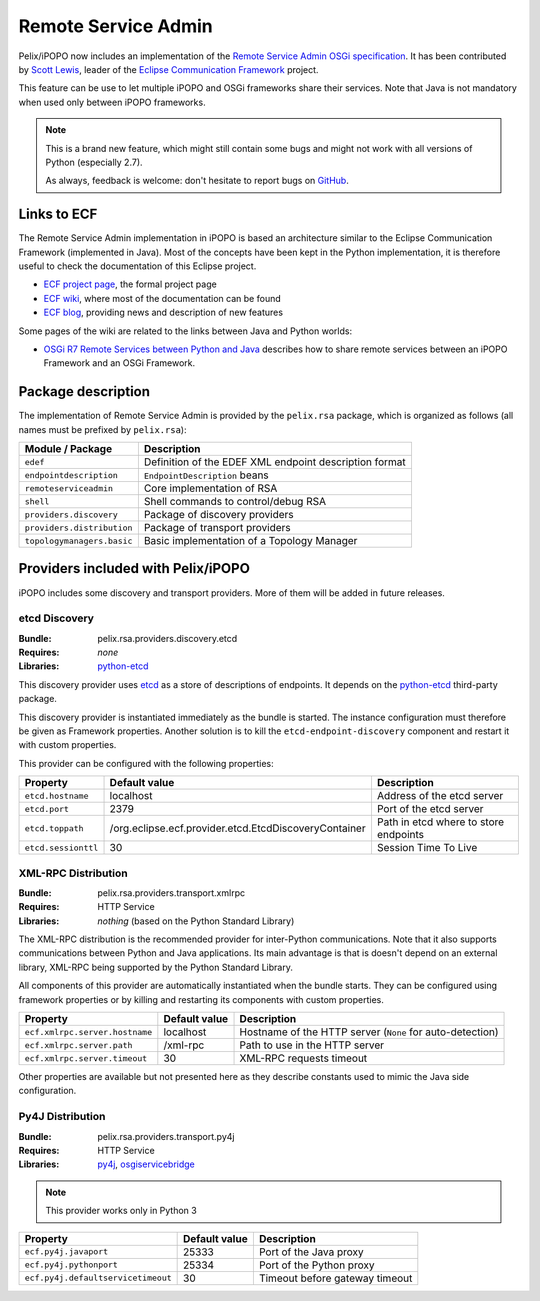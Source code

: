 .. _rsa:

Remote Service Admin
####################

Pelix/iPOPO now includes an implementation of the
`Remote Service Admin OSGi specification <https://osgi.org/specification/osgi.cmpn/7.0.0/service.remoteserviceadmin.html>`_.
It has been contributed by `Scott Lewis <https://github.com/scottslewis>`_,
leader of the `Eclipse Communication Framework <http://www.eclipse.org/ecf/>`_
project.

This feature can be use to let multiple iPOPO and OSGi frameworks share their
services.
Note that Java is not mandatory when used only between iPOPO frameworks.

.. note:: This is a brand new feature, which might still contain some bugs and
   might not work with all versions of Python (especially 2.7).

   As always, feedback is welcome: don't hesitate to report bugs on
   `GitHub <https://github.com/tcalmant/ipopo/issues>`_.

Links to ECF
============

The Remote Service Admin implementation in iPOPO is based an architecture
similar to the Eclipse Communication Framework (implemented in Java).
Most of the concepts have been kept in the Python implementation, it is
therefore useful to check the documentation of this Eclipse project.

* `ECF project page <http://www.eclipse.org/ecf/>`_, the formal project page
* `ECF wiki <https://wiki.eclipse.org/Eclipse_Communication_Framework_Project>`_,
  where most of the documentation can be found
* `ECF blog <http://eclipseecf.blogspot.com/>`_, providing news and description
  of new features

Some pages of the wiki are related to the links between Java and Python worlds:

* `OSGi R7 Remote Services between Python and Java <https://wiki.eclipse.org/OSGi_R7_Remote_Services_between_Python_and_Java>`_
  describes how to share remote services between an iPOPO Framework and an OSGi
  Framework.

Package description
===================

The implementation of Remote Service Admin is provided by the ``pelix.rsa``
package, which is organized as follows (all names must be prefixed by
``pelix.rsa``):

========================== ====================================================
Module / Package           Description
========================== ====================================================
``edef``                   Definition of the EDEF XML endpoint description format
``endpointdescription``    ``EndpointDescription`` beans
``remoteserviceadmin``     Core implementation of RSA
``shell``                  Shell commands to control/debug RSA
``providers.discovery``    Package of discovery providers
``providers.distribution`` Package of transport providers
``topologymanagers.basic`` Basic implementation of a Topology Manager
========================== ====================================================

Providers included with Pelix/iPOPO
===================================

iPOPO includes some discovery and transport providers. More of them will be
added in future releases.

etcd Discovery
--------------

:Bundle: pelix.rsa.providers.discovery.etcd
:Requires: *none*
:Libraries: `python-etcd <https://github.com/jplana/python-etcd>`_

This discovery provider uses `etcd <http://etcd.readthedocs.io/en/latest/>`_ as
a store of descriptions of endpoints.
It depends on the `python-etcd <https://github.com/jplana/python-etcd>`_
third-party package.

This discovery provider is instantiated immediately as the bundle is
started. The instance configuration must therefore be given as Framework
properties. Another solution is to kill the ``etcd-endpoint-discovery``
component and restart it with custom properties.

This provider can be configured with the following properties:

======================= ===================================================== =========================================
Property                Default value                                         Description
======================= ===================================================== =========================================
``etcd.hostname``       localhost                                             Address of the etcd server
``etcd.port``           2379                                                  Port of the etcd server
``etcd.toppath``        /org.eclipse.ecf.provider.etcd.EtcdDiscoveryContainer Path in etcd where to store endpoints
``etcd.sessionttl``     30                                                    Session Time To Live
======================= ===================================================== =========================================


XML-RPC Distribution
--------------------

:Bundle: pelix.rsa.providers.transport.xmlrpc
:Requires: HTTP Service
:Libraries: *nothing* (based on the Python Standard Library)

The XML-RPC distribution is the recommended provider for inter-Python
communications.
Note that it also supports communications between Python and Java applications.
Its main advantage is that is doesn't depend on an external library, XML-RPC
being supported by the Python Standard Library.

All components of this provider are automatically instantiated when the bundle
starts.
They can be configured using framework properties or by killing and restarting
its components with custom properties.

============================== ============= ==================================
Property                       Default value Description
============================== ============= ==================================
``ecf.xmlrpc.server.hostname`` localhost     Hostname of the HTTP server (``None`` for auto-detection)
``ecf.xmlrpc.server.path``     /xml-rpc      Path to use in the HTTP server
``ecf.xmlrpc.server.timeout``  30            XML-RPC requests timeout
============================== ============= ==================================

Other properties are available but not presented here as they describe constants
used to mimic the Java side configuration.

Py4J Distribution
-----------------

:Bundle: pelix.rsa.providers.transport.py4j
:Requires: HTTP Service
:Libraries: `py4j <https://www.py4j.org/>`_,
   `osgiservicebridge <https://github.com/ECF/Py4j-RemoteServicesProvider>`_

.. note:: This provider works only in Python 3

================================== ============= ==============================
Property                           Default value Description
================================== ============= ==============================
``ecf.py4j.javaport``              25333         Port of the Java proxy
``ecf.py4j.pythonport``            25334         Port of the Python proxy
``ecf.py4j.defaultservicetimeout`` 30            Timeout before gateway timeout
================================== ============= ==============================
